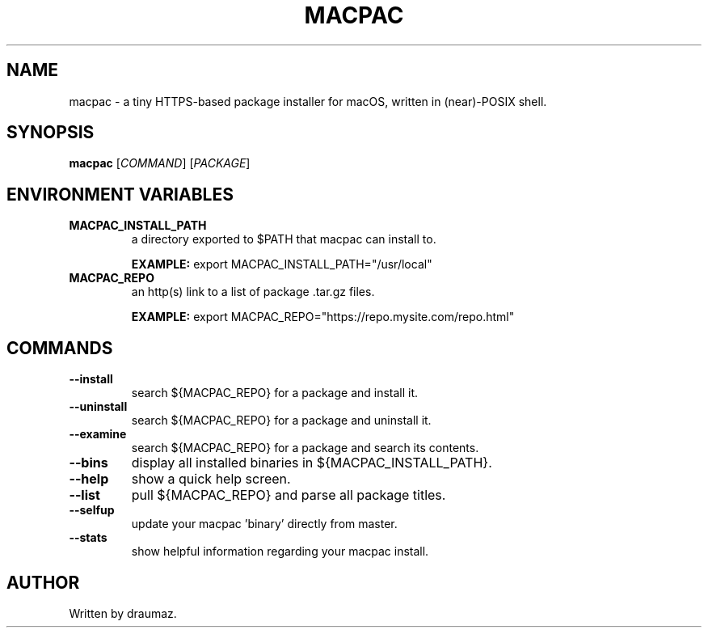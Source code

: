.TH MACPAC "1" "July 2023" "macpac 0.2" "Commands"
.SH NAME
macpac \- a tiny HTTPS-based package installer for macOS, written in (near)-POSIX shell.
.SH SYNOPSIS
.B macpac
[\fI\,COMMAND\/\fR] [\fI\,PACKAGE\/\fR]
.SH ENVIRONMENT VARIABLES
.TP
\fB\/MACPAC_INSTALL_PATH\fR
a directory exported to $PATH that macpac can install to.

\fB\/EXAMPLE:\fR export MACPAC_INSTALL_PATH="/usr/local"
.TP
\fB\/MACPAC_REPO\fR
an http(s) link to a list of package .tar.gz files.

\fB\/EXAMPLE:\fR export MACPAC_REPO="https://repo.mysite.com/repo.html"
.SH COMMANDS
.TP
\fB\/--install\fR
search ${MACPAC_REPO} for a package and install it.
.TP
\fB\/--uninstall\fR
search ${MACPAC_REPO} for a package and uninstall it.
.TP
\fB\/--examine\fR
search ${MACPAC_REPO} for a package and search its contents.
.TP
\fB\/--bins \fR
display all installed binaries in ${MACPAC_INSTALL_PATH}.
.TP
\fB\/--help \fR
show a quick help screen.
.TP
\fB\/--list \fR
pull ${MACPAC_REPO} and parse all package titles.
.TP
\fB\/--selfup\fR
update your macpac 'binary' directly from master.
.TP
\fB\/--stats\fR
show helpful information regarding your macpac install.

.SH AUTHOR
Written by draumaz.
